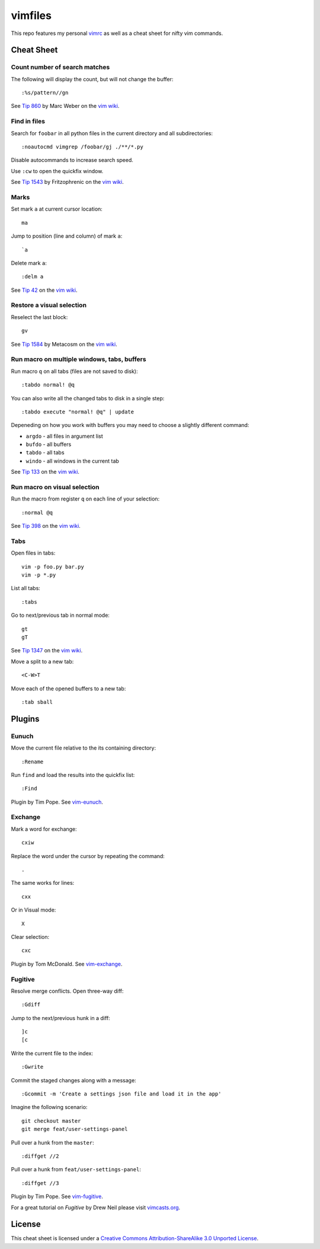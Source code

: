 ========
vimfiles
========

This repo features my personal vimrc_ as well as a cheat sheet for nifty vim commands.

.. _vimrc: vimrc


Cheat Sheet
-----------

Count number of search matches
~~~~~~~~~~~~~~~~~~~~~~~~~~~~~~

The following will display the count, but will not change the buffer::

    :%s/pattern//gn

See `Tip 860`_ by Marc Weber on the `vim wiki`_.


Find in files
~~~~~~~~~~~~~

Search for ``foobar`` in all python files in the current directory and all subdirectories::

    :noautocmd vimgrep /foobar/gj ./**/*.py

Disable autocommands to increase search speed.

Use ``:cw`` to open the quickfix window.

See `Tip 1543`_ by Fritzophrenic on the `vim wiki`_.


Marks
~~~~~

Set mark ``a`` at current cursor location::

    ma

Jump to position (line and column) of mark ``a``::

    `a

Delete mark ``a``::

    :delm a

See `Tip 42`_ on the `vim wiki`_.


Restore a visual selection
~~~~~~~~~~~~~~~~~~~~~~~~~~

Reselect the last block::

    gv

See `Tip 1584`_ by Metacosm on the `vim wiki`_.


Run macro on multiple windows, tabs, buffers
~~~~~~~~~~~~~~~~~~~~~~~~~~~~~~~~~~~~~~~~~~~~

Run macro ``q`` on all tabs (files are not saved to disk)::

    :tabdo normal! @q

You can also write all the changed tabs to disk in a single step::

    :tabdo execute "normal! @q" | update

Depeneding on how you work with buffers you may need to choose a slightly different command:

* ``argdo`` - all files in argument list
* ``bufdo`` - all buffers
* ``tabdo`` - all tabs
* ``windo`` - all windows in the current tab

See `Tip 133`_ on the `vim wiki`_.


Run macro on visual selection
~~~~~~~~~~~~~~~~~~~~~~~~~~~~~

Run the macro from register ``q`` on each line of your selection::

    :normal @q

See `Tip 398`_ on the `vim wiki`_.


Tabs
~~~~

Open files in tabs::

    vim -p foo.py bar.py
    vim -p *.py

List all tabs::

    :tabs

Go to next/previous tab in normal mode::

    gt
    gT

See `Tip 1347`_ on the `vim wiki`_.


Move a split to a new tab::

    <C-W>T


Move each of the opened buffers to a new tab::

    :tab sball


Plugins
-------

Eunuch
~~~~~~

Move the current file relative to the its containing directory::

    :Rename

Run ``find`` and load the results into the quickfix list::

    :Find

Plugin by Tim Pope. See `vim-eunuch`_.


Exchange
~~~~~~~~

Mark a word for exchange::

    cxiw

Replace the word under the cursor by repeating the command::

    .

The same works for lines::

    cxx

Or in Visual mode::

    X

Clear selection::

    cxc

Plugin by Tom McDonald. See `vim-exchange`_.


Fugitive
~~~~~~~~

Resolve merge conflicts. Open three-way diff::

    :Gdiff

Jump to the next/previous hunk in a diff::

    ]c
    [c

Write the current file to the index::

    :Gwrite

Commit the staged changes along with a message::

    :Gcommit -m 'Create a settings json file and load it in the app'

Imagine the following scenario::

    git checkout master
    git merge feat/user-settings-panel

Pull over a hunk from the ``master``::

    :diffget //2

Pull over a hunk from ``feat/user-settings-panel``::

    :diffget //3


Plugin by Tim Pope. See `vim-fugitive`_.

For a great tutorial on *Fugitive* by Drew Neil please visit `vimcasts.org`_.


License
-------

.. image:: https://i.creativecommons.org/l/by-sa/3.0/88x31.png

This cheat sheet is licensed under a `Creative Commons Attribution-ShareAlike 3.0 Unported License`_.


.. _`Tip 42`: http://vim.wikia.com/wiki/Using_marks
.. _`Tip 133`: http://vim.wikia.com/wiki/Run_a_command_in_multiple_buffers
.. _`Tip 398`: http://vim.wikia.com/wiki/Macros
.. _`Tip 860`: http://vim.wikia.com/wiki/Count_number_of_matches_of_a_pattern
.. _`Tip 1347`: http://vim.wikia.com/wiki/Using_tab_pages
.. _`Tip 1543`: http://vim.wikia.com/wiki/Find_in_files_within_Vim
.. _`Tip 1584`: http://vim.wikia.com/wiki/Visual_selection

.. _`Creative Commons Attribution-ShareAlike 3.0 Unported License`: http://creativecommons.org/licenses/by-sa/3.0/
.. _`vim wiki`: http://vim.wikia.com

.. _`vim-eunuch`: https://github.com/tpope/vim-eunuch
.. _`vim-exchange`: https://github.com/tommcdo/vim-exchange
.. _`vim-fugitive`: https://github.com/tpope/vim-fugitive
.. _`vimcasts.org`: http://vimcasts.org/episodes/fugitive-vim---a-complement-to-command-line-git/
